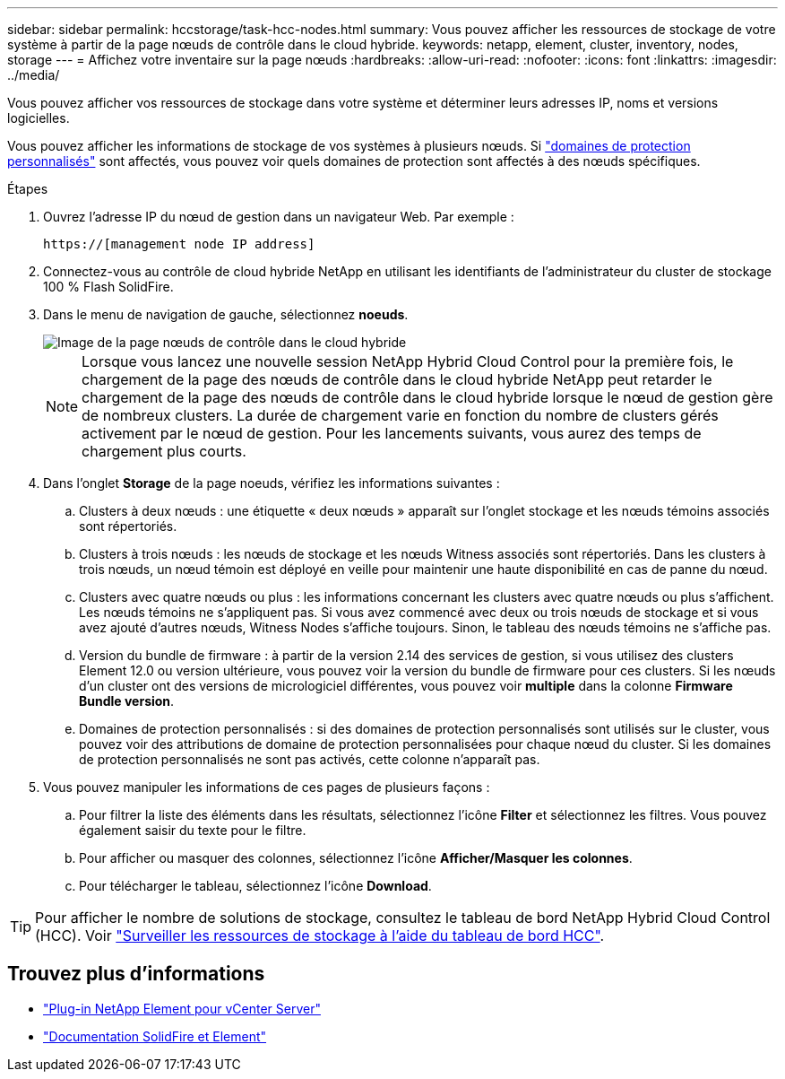 ---
sidebar: sidebar 
permalink: hccstorage/task-hcc-nodes.html 
summary: Vous pouvez afficher les ressources de stockage de votre système à partir de la page nœuds de contrôle dans le cloud hybride. 
keywords: netapp, element, cluster, inventory, nodes, storage 
---
= Affichez votre inventaire sur la page nœuds
:hardbreaks:
:allow-uri-read: 
:nofooter: 
:icons: font
:linkattrs: 
:imagesdir: ../media/


[role="lead"]
Vous pouvez afficher vos ressources de stockage dans votre système et déterminer leurs adresses IP, noms et versions logicielles.

Vous pouvez afficher les informations de stockage de vos systèmes à plusieurs nœuds. Si link:../concepts/concept_solidfire_concepts_data_protection.html#custom_pd["domaines de protection personnalisés"] sont affectés, vous pouvez voir quels domaines de protection sont affectés à des nœuds spécifiques.

.Étapes
. Ouvrez l'adresse IP du nœud de gestion dans un navigateur Web. Par exemple :
+
[listing]
----
https://[management node IP address]
----
. Connectez-vous au contrôle de cloud hybride NetApp en utilisant les identifiants de l'administrateur du cluster de stockage 100 % Flash SolidFire.
. Dans le menu de navigation de gauche, sélectionnez *noeuds*.
+
image::hcc_nodes_storage_2nodes.png[Image de la page nœuds de contrôle dans le cloud hybride]

+

NOTE: Lorsque vous lancez une nouvelle session NetApp Hybrid Cloud Control pour la première fois, le chargement de la page des nœuds de contrôle dans le cloud hybride NetApp peut retarder le chargement de la page des nœuds de contrôle dans le cloud hybride lorsque le nœud de gestion gère de nombreux clusters. La durée de chargement varie en fonction du nombre de clusters gérés activement par le nœud de gestion. Pour les lancements suivants, vous aurez des temps de chargement plus courts.

. Dans l'onglet *Storage* de la page noeuds, vérifiez les informations suivantes :
+
.. Clusters à deux nœuds : une étiquette « deux nœuds » apparaît sur l'onglet stockage et les nœuds témoins associés sont répertoriés.
.. Clusters à trois nœuds : les nœuds de stockage et les nœuds Witness associés sont répertoriés. Dans les clusters à trois nœuds, un nœud témoin est déployé en veille pour maintenir une haute disponibilité en cas de panne du nœud.
.. Clusters avec quatre nœuds ou plus : les informations concernant les clusters avec quatre nœuds ou plus s'affichent. Les nœuds témoins ne s'appliquent pas. Si vous avez commencé avec deux ou trois nœuds de stockage et si vous avez ajouté d'autres nœuds, Witness Nodes s'affiche toujours. Sinon, le tableau des nœuds témoins ne s'affiche pas.
.. Version du bundle de firmware : à partir de la version 2.14 des services de gestion, si vous utilisez des clusters Element 12.0 ou version ultérieure, vous pouvez voir la version du bundle de firmware pour ces clusters. Si les nœuds d'un cluster ont des versions de micrologiciel différentes, vous pouvez voir *multiple* dans la colonne *Firmware Bundle version*.
.. Domaines de protection personnalisés : si des domaines de protection personnalisés sont utilisés sur le cluster, vous pouvez voir des attributions de domaine de protection personnalisées pour chaque nœud du cluster. Si les domaines de protection personnalisés ne sont pas activés, cette colonne n'apparaît pas.


. Vous pouvez manipuler les informations de ces pages de plusieurs façons :
+
.. Pour filtrer la liste des éléments dans les résultats, sélectionnez l'icône *Filter* et sélectionnez les filtres. Vous pouvez également saisir du texte pour le filtre.
.. Pour afficher ou masquer des colonnes, sélectionnez l'icône *Afficher/Masquer les colonnes*.
.. Pour télécharger le tableau, sélectionnez l'icône *Download*.





TIP: Pour afficher le nombre de solutions de stockage, consultez le tableau de bord NetApp Hybrid Cloud Control (HCC). Voir link:task-hcc-dashboard.html["Surveiller les ressources de stockage à l'aide du tableau de bord HCC"].

[discrete]
== Trouvez plus d'informations

* https://docs.netapp.com/us-en/vcp/index.html["Plug-in NetApp Element pour vCenter Server"^]
* https://docs.netapp.com/us-en/element-software/index.html["Documentation SolidFire et Element"]

